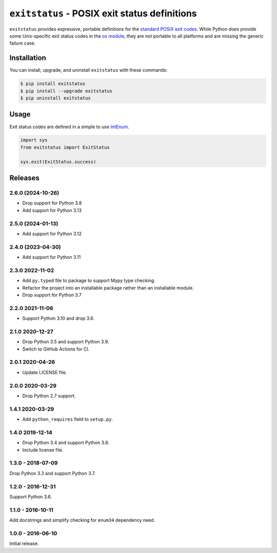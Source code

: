 ``exitstatus`` - POSIX exit status definitions
==============================================

.. image:: https://github.com/johnthagen/exitstatus/workflows/python/badge.svg
    :target: https://github.com/johnthagen/exitstatus/actions

.. image:: https://codeclimate.com/github/johnthagen/exitstatus/badges/gpa.svg
   :target: https://codeclimate.com/github/johnthagen/exitstatus/

.. image:: https://codeclimate.com/github/johnthagen/exitstatus/badges/issue_count.svg
   :target: https://codeclimate.com/github/johnthagen/exitstatus/

.. image:: https://codecov.io/github/johnthagen/exitstatus/coverage.svg
    :target: https://codecov.io/github/johnthagen/exitstatus/

.. image:: https://img.shields.io/pypi/v/exitstatus.svg
    :target: https://pypi.python.org/pypi/exitstatus/

.. image:: https://img.shields.io/pypi/status/exitstatus.svg
    :target: https://pypi.python.org/pypi/exitstatus/

.. image:: https://img.shields.io/pypi/pyversions/exitstatus.svg
    :target: https://pypi.python.org/pypi/exitstatus/

``exitstatus`` provides expressive, portable definitions for the
`standard POSIX exit codes <https://www.gnu.org/software/libc/manual/html_node/Exit-Status.html>`__.
While Python does provide some Unix-specific exit status codes in the
`os module <https://docs.python.org/3/library/os.html#os._exit>`__, they are not portable to
all platforms and are missing the generic failure case.


Installation
------------

You can install, upgrade, and uninstall ``exitstatus`` with these commands:

.. code:: shell-session

    $ pip install exitstatus
    $ pip install --upgrade exitstatus
    $ pip uninstall exitstatus

Usage
-----

Exit status codes are defined in a simple to use
`IntEnum <https://docs.python.org/3/library/enum.html#enum.IntEnum>`__.

.. code:: python

    import sys
    from exitstatus import ExitStatus

    sys.exit(ExitStatus.success)

Releases
--------

2.6.0 (2024-10-26)
^^^^^^^^^^^^^^^^^^

- Drop support for Python 3.8
- Add support for Python 3.13

2.5.0 (2024-01-13)
^^^^^^^^^^^^^^^^^^

- Add support for Python 3.12

2.4.0 (2023-04-30)
^^^^^^^^^^^^^^^^^^

- Add support for Python 3.11

2.3.0 2022-11-02
^^^^^^^^^^^^^^^^

- Add ``py.typed`` file to package to support Mypy type checking.
- Refactor the project into an installable package rather than an installable module.
- Drop support for Python 3.7

2.2.0 2021-11-06
^^^^^^^^^^^^^^^^

- Support Python 3.10 and drop 3.6.

2.1.0 2020-12-27
^^^^^^^^^^^^^^^^

- Drop Python 3.5 and support Python 3.9.
- Switch to GitHub Actions for CI.

2.0.1 2020-04-26
^^^^^^^^^^^^^^^^

- Update LICENSE file.

2.0.0 2020-03-29
^^^^^^^^^^^^^^^^

- Drop Python 2.7 support.

1.4.1 2020-03-29
^^^^^^^^^^^^^^^^

- Add ``python_requires`` field to ``setup.py``.

1.4.0 2019-12-14
^^^^^^^^^^^^^^^^

- Drop Python 3.4 and support Python 3.8.
- Include license file.

1.3.0 - 2018-07-09
^^^^^^^^^^^^^^^^^^

Drop Python 3.3 and support Python 3.7.

1.2.0 - 2016-12-31
^^^^^^^^^^^^^^^^^^

Support Python 3.6.

1.1.0 - 2016-10-11
^^^^^^^^^^^^^^^^^^

Add docstrings and simplify checking for ``enum34`` dependency need.

1.0.0 - 2016-06-10
^^^^^^^^^^^^^^^^^^

Initial release.
